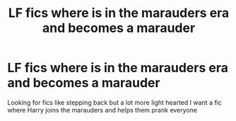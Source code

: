 #+TITLE: LF fics where is in the marauders era and becomes a marauder

* LF fics where is in the marauders era and becomes a marauder
:PROPERTIES:
:Author: camy164
:Score: 2
:DateUnix: 1595515490.0
:DateShort: 2020-Jul-23
:FlairText: Request
:END:
Looking for fics like stepping back but a lot more light hearted I want a fic where Harry joins the marauders and helps them prank everyone

